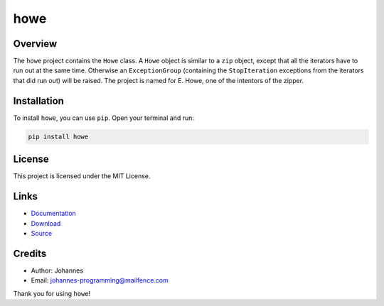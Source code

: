 ====
howe
====

Overview
--------

The ``howe`` project contains the ``Howe`` class. A ``Howe`` object is similar to a ``zip`` object, except that all the iterators have to run out at the same time. Otherwise an ``ExceptionGroup`` (containing the ``StopIteration`` exceptions from the iterators that did run out) will be raised. The project is named for E. Howe, one of the intentors of the zipper.

Installation
------------

To install ``howe``, you can use ``pip``. Open your terminal and run:

.. code-block:: bash

    pip install howe

License
-------

This project is licensed under the MIT License.

Links
-----

* `Documentation <https://pypi.org/project/howe>`_
* `Download <https://pypi.org/project/howe/#files>`_
* `Source <https://github.com/johannes-programming/howe>`_

Credits
-------

* Author: Johannes
* Email: johannes-programming@mailfence.com

Thank you for using ``howe``!